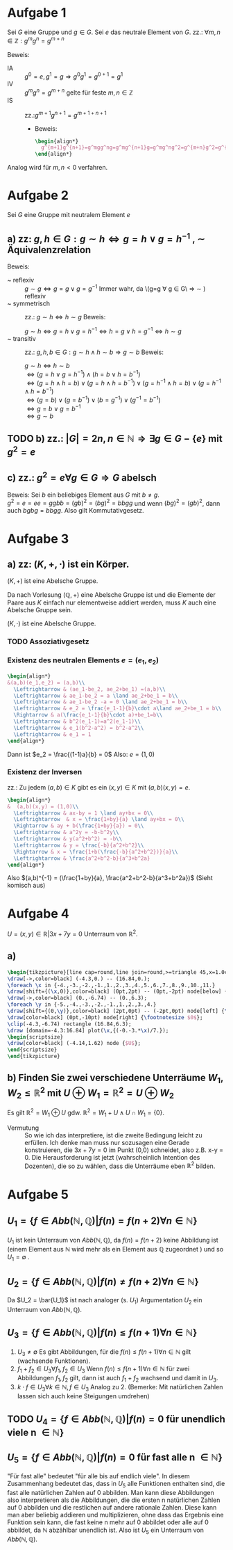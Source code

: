 #+LATEX_HEADER: \usepackage{amsthm} \usepackage{pgf} \usepackage{tikz}

#+LATEX_HEADER: \newtheorem{lemma}{Lemma}
* Aufgabe 1
Sei \(G\) eine Gruppe und \(g \in G\). Sei \(e\) das neutrale Element
von \(G\).
zz.: \(\forall m,n \in \mathbb{Z}: g^mg^n = g^{m+n}    \)


Beweis:
 - IA :: \(g^0 = e, g^1 = g \Rightarrow g^{0}g^{1} = g^{0+1} =g^1\)
 - IV :: \(g^{m}g^{n}=g^{m+n}\) gelte für feste \(m,n \in \mathbb{Z}\)
 - IS :: zz.:\(g^{m+1}g^{n+1}=g^{m+1+n+1}    \)
   - Beweis:
     #+BEGIN_SRC latex :export results
\begin{align*}
  g^{m+1}g^{n+1}=g^mgg^ng=g^mg^{n+1}g=g^mg^ng^2=g^{m+n}g^2=g^{m+n+2}=g^{m+1+n+1}
\end{align*}
     #+END_SRC
Analog wird für \(m,n < 0\) verfahren.
* Aufgabe 2
  Sei \(G\) eine Gruppe mit neutralem Element \(e\)
** a) zz: \(g,h \in G: g\sim h \Leftrightarrow g = h \lor g = h^{-1}  \)  , \(\sim\) Äquivalenzrelation
   Beweis:
   - ~ reflexiv :: \(g \sim g \Leftrightarrow  g = g \lor g = g^{-1}\)
		   Immer wahr, da \(g=g \forall g \in G\ \Rightarrow
                   \sim ) reflexiv
   - ~ symmetrisch :: zz.: \(g \sim h \Leftrightarrow h\sim g \)
		      Beweis:
		      
		      \(g \sim h \Leftrightarrow g = h \lor g = h^{-1} \Leftrightarrow h = g \lor h = g^{-1} \Leftrightarrow h\sim g\)
   - ~ transitiv :: zz.: \(g,h,b \in G: g\sim h \land h\sim b \Rightarrow g\sim b\)
		    Beweis:

		    \(g\sim h \Leftrightarrow h\sim b\)\\
		    \(\Leftrightarrow (g=h\lor g = h^{-1})\land (h=b\lor h = b^{-1})\)\\
		    \(\Leftrightarrow (g = h \land h = b)\lor (g = h \land h = b^{-1})\lor (g=h^{-1} \land h=b)\lor (g=h^{-1}\land h = b^{-1})\)\\
		    \(\Leftrightarrow (g=b)\lor (g=b^{-1})\lor (b=g^{-1}) \lor (g^{-1} = b^{-1})\)\\
		    \(\Leftrightarrow g=b \lor g= b^{-1}\)\\
		    \(\Leftrightarrow g\sim b\) \\
		    
	\qedhere
** TODO b) zz.: \(\left|G  \right| = 2n, n \in \mathbb{N} \Rightarrow \exists g\in G-\{e\} \text{ mit } g^2 = e\)
** c) zz.: \(g^2 = e \forall g \in G \Rightarrow G\) abelsch
   Beweis: Sei \(b\) ein beliebiges Element aus \(G\) mit \(b \neq g\).\\
   \(g^2 = e = ee = ggbb = (gb)^2 = (bg)^2 = bbgg\)
   und wenn \((bg)^2 = (gb)^2\), dann auch \(bgbg = bbgg\).
   Also gilt Kommutativgesetz.
* Aufgabe 3
** a) zz: \((K,+,\cdot)\) ist ein Körper.
   #+BEGIN_lemma 
   \((K,+) \) ist eine Abelsche Gruppe.
   #+END_lemma
   #+BEGIN_proof
   Da nach Vorlesung \((\mathbb{Q}, +)\) eine Abelsche Gruppe ist und
   die Elemente der Paare aus \(K\) einfach nur elementweise addiert werden, muss \(K\) auch eine Abelsche Gruppe sein.
   #+END_proof
   #+BEGIN_lemma
   \((K,\cdot)\) ist eine Abelsche Gruppe.
   #+END_lemma
*** TODO Assoziativgesetz
*** Existenz des neutralen Elements \(e = (e_1,e_2)\)
    
    #+BEGIN_SRC latex :export results
    \begin{align*}
	&(a,b)(e_1,e_2) = (a,b)\\
      \Leftrightarrow & (ae_1-be_2, ae_2+be_1) =(a,b)\\
      \Leftrightarrow & ae_1-be_2 = a \land ae_2+be_1 = b\\
      \Leftrightarrow & ae_1-be_2 -a = 0 \land ae_2+be_1 = b\\
      \Leftrightarrow & e_2 = \frac{e_1-1}{b}\cdot a\land ae_2+be_1 = b\\
      \Rightarrow & a(\frac{e_1-1}{b}\cdot a)+be_1=b\\
      \Leftrightarrow & b^2(e_1-1)=a^2(e_1-1)\\
      \Leftrightarrow & e_1(b^2-a^2) = b^2-a^2\\
      \Leftrightarrow & e_1 = 1
    \end{align*}
    #+END_SRC    
    Dann ist \(e_2 = \frac{(1-1)a}{b} = 0\)
    Also: \(e = (1,0)\) 
*** Existenz der Inversen
    zz.: Zu jedem \((a,b)\in K \) gibt es ein \((x,y)\in K\) mit \((a,b)(x,y) = e\).
    #+BEGIN_SRC latex :export results
\begin{align*}
&  (a,b)(x,y) = (1,0)\\
  \Leftrightarrow & ax-by = 1 \land ay+bx = 0\\
  \Leftrightarrow  & x = \frac{1+by}{a} \land ay+bx = 0\\
  \Rightarrow & ay + b(\frac{1+by}{a}) = 0\\
  \Leftrightarrow & a^2y = -b-b^2y\\
  \Leftrightarrow & y(a^2+b^2) = -b\\
  \Leftrightarrow & y = \frac{-b}{a^2+b^2}\\
  \Rightarrow & x = \frac{1+b(\frac{-b}{a^2+b^2})}{a}\\
  \Leftrightarrow & \frac{a^2+b^2-b}{a^3+b^2a}
\end{align*}

    #+END_SRC
    Also \((a,b)^{-1} = (\frac{1+by}{a}, \frac{a^2+b^2-b}{a^3+b^2a})\)
    (Sieht komisch aus)
   
* Aufgabe 4
  \( U = {(x,y) \in \mathbb{R}} | 3x+7y = 0\) Unterraum von \(\mathbb{R}^2\).
** a) 

#+BEGIN_SRC latex :export none
\begin{tikzpicture}[line cap=round,line join=round,>=triangle 45,x=1.0cm,y=1.0cm]
\draw[->,color=black] (-4.3,0.) -- (16.84,0.);
\foreach \x in {-4.,-3.,-2.,-1.,1.,2.,3.,4.,5.,6.,7.,8.,9.,10.,11.}
\draw[shift={(\x,0)},color=black] (0pt,2pt) -- (0pt,-2pt) node[below] {\footnotesize $\x$};
\draw[->,color=black] (0.,-6.74) -- (0.,6.3);
\foreach \y in {-5.,-4.,-3.,-2.,-1.,1.,2.,3.,4.}
\draw[shift={(0,\y)},color=black] (2pt,0pt) -- (-2pt,0pt) node[left] {\footnotesize $\y$};
\draw[color=black] (0pt,-10pt) node[right] {\footnotesize $0$};
\clip(-4.3,-6.74) rectangle (16.84,6.3);
\draw [domain=-4.3:16.84] plot(\x,{(-0.-3.*\x)/7.});
\begin{scriptsize}
\draw[color=black] (-4.14,1.62) node {$U$};
\end{scriptsize}
\end{tikzpicture}
#+END_SRC
** b) Finden Sie zwei verschiedene Unterräume \(W_1,W_2 \leq \mathbb{R}^2  \) mit \(U \oplus W_1 = \mathbb{R}^2 = U \oplus W_2   \)
   Es gilt \(\mathbb{R}^2 = W_1 \oplus U \) gdw. \(\mathbb{R}^2 = W_1 + U \land U \cap W_1 = \{0\}\).
   - Vermutung :: So wie ich das interpretiere, ist die zweite
                  Bedingung leicht zu erfüllen. Ich denke man muss
                  nur sozusagen eine Gerade konstruieren, die \(3x+7y
                  = 0\) im Punkt (0,0) schneidet, also z.B. x-y = 0.
                  Die Herausforderung ist jetzt (wahrscheinlich
                  Intention des Dozenten), die so zu wählen, dass die
                  Unterräume eben \(\mathbb{R}^2\) bilden.
* Aufgabe 5
** \(U_1 = \left\{f \in Abb(\mathbb{N},\mathbb{Q} )| f(n) = f(n+2) \forall n\in \mathbb{N} \right\}\)
   \(U_1\) ist kein Unterraum von \(Abb( \mathbb{N},\mathbb{Q})\), da
   \(f(n) = f(n+2)\) keine Abbildung ist (einem Element aus \mathbb{N}
   wird mehr als ein Element aus \mathbb{Q} zugeordnet ) und so
   \(U_1 = \emptyset\) .
** \(U_2 = \left\{f \in Abb(\mathbb{N},\mathbb{Q} )| f(n) \neq  f(n+2) \forall n\in \mathbb{N} \right\}\)
   Da \(U_2 = \bar{U_1}\) ist nach analoger (s. \(U_1\)) Argumentation \(U_2\) ein
   Unterraum von \(Abb( \mathbb{N},\mathbb{Q})\).
** \(U_3 = \left\{f \in Abb(\mathbb{N},\mathbb{Q} )| f(n) \leq f(n+1) \forall n\in \mathbb{N} \right\}\)
   1) \(U_3 \neq \emptyset\)
      Es gibt Abbildungen, für die \(f(n) \leq f(n+1) \forall n\in
      \mathbb{N}\) gilt (wachsende Funktionen).
   2) \(f_1+f_2 \in U_3 \forall f_1,f_2 \in U_3     \)
     Wenn \(f(n) \leq f(n+1) \forall n\in
     \mathbb{N}\) für zwei Abbildungen \(f_1, f_2\) gilt, dann ist
     auch \(f_1 + f_2\) wachsend und damit in \(U_3\).
   3) \(k\cdot f \in U_3 \forall k \in \mathbb{N}, f \in U_3\)
      Analog zu 2.
      (Bemerke: Mit natürlichen Zahlen lassen sich auch keine
      Steigungen umdrehen)
** TODO \(U_4  = \left\{ f \in Abb(\mathbb{N},\mathbb{Q})| f(n) = 0 \text{ für unendlich viele n }\in\mathbb{N} \right\}\)
   
** \(U_5  = \left\{ f \in Abb(\mathbb{N},\mathbb{Q})| f(n) = 0 \text{ für fast alle n }\in\mathbb{N} \right\}\)
   "Für fast alle" bedeutet "für alle bis auf endlich viele". In
   diesem Zusammenhang bedeutet das, dass in \(U_5\) alle Funktionen
   enthalten sind, die fast alle natürlichen Zahlen auf 0 abbilden.
   Man kann diese Abbildungen also interpretieren als die Abbildungen,
   die die ersten n natürlichen Zahlen auf 0 abbilden und die
   restlichen auf andere rationale Zahlen.
   Diese kann man aber beliebig addieren und multiplizieren, ohne dass
   das Ergebnis eine Funktion sein kann, die fast keine n mehr auf 0
   abbildet oder alle auf 0 abbildet, da \(\mathbb{N}\) abzählbar
   unendlich ist. Also ist \(U_5 \) ein Unterraum von \(Abb(\mathbb{N}, \mathbb{Q})\).
   
